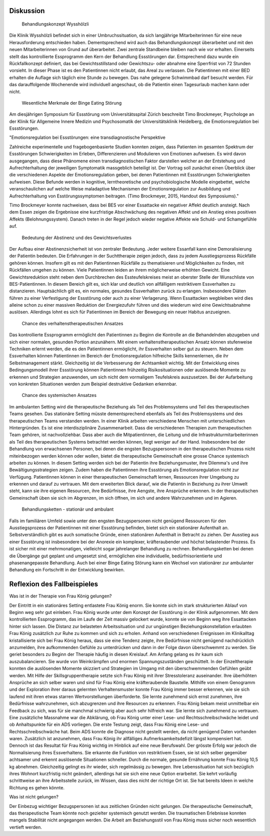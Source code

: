 Diskussion
----------

 Behandlungskonzept Wysshölzli

Die Klinik Wysshölzli befindet sich in einer Umbruchssituation, da sich langjährige Mitarbeiterinnen für eine neue Herausforderung entschieden haben. Dementsprechend wird auch das Behandlungskonzept überarbeitet und mit den neuen Mitarbeiterinnen von Grund auf überarbeitet. Zwei zentrale Standbeine bleiben nach wie vor erhalten. Einerseits stellt das kontrollierte Essprogramm den Kern der Behandlung Essstörungen dar. Entsprechend dazu wurde ein Rückfallkonzept definiert, das bei Gewichtsstillstand oder Gewichtszu- oder abnahme eine Sperrfrist von 72 Stunden vorsieht. In dieser Phase ist es den Patientinnen nicht erlaubt, das Areal zu verlassen. Die Patientinnen mit einer BED erhalten die Auflage sich täglich eine Stunde zu bewegen. Das nahe gelegene Schwimmbad darf besucht werden. Für das darauffolgende Wochenende wird individuell angeschaut, ob die Patientin einen Tagesurlaub machen kann oder nicht.

 Wesentliche Merkmale der Binge Eating Störung

Am diesjährigen Symposium für Essstörung vom Universitätsspital Zürich beschreibt Timo Brockmeyer, Psychologe an der Klinik für Allgemeine Innere Medizin und Psychosomatik der Universitätsklinik Heidelberg, die Emotionsregulation bei Essstörungen.

"Emotionsregulation bei Essstörungen: eine transdiagnostische Perspektive

Zahlreiche experimentelle und fragebogenbasierte Studien konnten zeigen, dass Patienten im gesamten Spektrum der Essstörungen Schwierigkeiten im Erleben, Differenzieren und Modulieren von Emotionen aufweisen. Es wird davon ausgegangen, dass diese Phänomene einen transdiagnostischen Faktor darstellen welcher an der Entstehung und Aufrechterhaltung der jeweiligen Symptomatik massgeblich beteiligt ist. Der Vortrag soll zunächst einen Überblick über die verschiedenen Aspekte der Emotionsregulation geben, bei denen Patientinnen mit Essstörungen Schwierigkeiten aufweisen. Diese Befunde werden in kognitive, lerntheoretische und psychobiologische Modelle eingebettet, welche veranschaulichen auf welche Weise maladaptive Mechanismen der Emotionsregulation zur Ausbildung und Aufrechterhaltung von Esstörungssymptomen beitragen. (Timo Brockmeyer, 2015, Handout des Symposiums)."

Timo Brockmeyer konnte nachweisen, dass bei BES vor einer Essattacke ein negativer Affekt deutlich ansteigt. Nach dem Essen zeigen die Ergebnisse eine kurzfristige Abschwächung des negativen Affekt und ein Anstieg eines positiven Affekts (Belohnungssystem). Danach treten in der Regel jedoch wieder negative Affekte wie Schuld- und Schamgefühle auf.

 Bedeutung der Abstinenz und des Gewichtsverlustes

Der Aufbau einer Abstinenzsicherheit ist von zentraler Bedeutung. Jeder weitere Essanfall kann eine Demoralisierung der Patientin bedeuten. Die Erfahrungen in der Suchttherapie zeigen jedoch, dass zu jedem Ausstiegsprozess Rückfälle gehören können. Insofern gilt es mit den Patientinnen Rückfälle zu thematisieren und Möglichkeiten zu finden, mit Rückfällen umgehen zu können.
Viele Patientinnen leiden an ihrem möglicherweise erhöhten Gewicht. Eine Gewichtsreduktion steht neben dem Durchbrechen des Essteufelskreises meist an oberster Stelle der Wunschliste von BES-Patientinnen. In diesem Bereich gilt es, sich klar und deutlich von allfälligem restriktivem Essverhalten zu distanzieren. Hauptsächlich gilt es, ein normales, gesundes Essverhalten zurück zu erlangen. Insbesondere Diäten führen zu einer Verfestigung der Essstörung oder auch zu einer Verlagerung. Wenn Essattacken wegbleiben wird dies alleine schon zu einer massiven Reduktion der Energiezufuhr führen und dies wiederum wird eine Gewichtsabnahme auslösen. Allerdings lohnt es sich für Patientinnen im Bereich der Bewegung ein neuer Habitus anzueignen.

 Chance des verhaltenstherapeutischen Ansatzes

Das kontrollierte Essprogramm ermöglicht den Patientinnen zu Beginn die Kontrolle an die Behandelnden abzugeben und sich einer normalen, gesunden Portion anzunähern. Mit einem verhaltenstherapeutischen Ansatz können stufenweise Techniken erlernt werden, die es den Patientinnen ermöglicht, ihr Essverhalten selber gut zu steuern. Neben dem Essverhalten können Patientinnen im Bereich der Emotionsregulation hilfreiche Skills kennenlernen, die ihr Selbstmanagement stärkt. Gleichzeitig ist die Verbesserung der Achtsamkeit wichtig. Mit der Entwicklung eines Bedingungsmodell ihrer Essstörung können Patientinnen frühzeitig Risikosituationen oder auslösende Momente zu erkennen und Strategien anzuwenden, um sich nicht dem vormaligem Teufelskreis auszusetzen. Bei der Aufarbeitung von konkreten Situationen werden zum Beispiel destruktive Gedanken erkennbar.

 Chance des systemischen Ansatzes

Im ambulanten Setting wird die therapeutische Beziehung als Teil des Problemsystems und Teil des therapeutischen Teams gesehen. Das stationäre Setting müsste dementsprechend ebenfalls als Teil des Problemsystems und des therapeutischen Teams verstanden werden. In einer Klinik arbeiten verschiedene Menschen mit unterschiedlichen Hintergründen. Es ist eine interdisziplinäre Zusammenarbeit. Dass die verschiedenen Therapien zum therapeutischen Team gehören, ist nachvollziehbar. Dass aber auch die Mitpatientinnen, die Leitung und die Infrastrukturmitarbeiterinnen als Teil des therapeutischen Systems betrachtet werden können, liegt weniger auf der Hand. Insbesondere bei der Behandlung von erwachsenen Personen, bei denen die engsten Bezugspersonen in den therapeutischen Prozess nicht miteinbezogen werden können oder wollen, bietet die therapeutische Gemeinschaft eine grosse Chance systemisch arbeiten zu können. In diesem Setting werden sich bei der Patientin ihre Beziehungsmuster, ihre Dilemma's und ihre Bewältigungsstrategien zeigen. Zudem haben die Patientinnen ihre Essstörung als Emotionsregulation nicht zur Verfügung. Patientinnen können in einer therapeutischen Gemeinschaft lernen, Ressourcen ihrer Umgebung zu erkennen und darauf zu vertrauen. Mit dem erweiterten Blick darauf, wie die Patientin in Beziehung zu ihrer Umwelt steht, kann sie ihre eigenen Resourcen, ihre Bedürfnisse, ihre Aengste, ihre Ansprüche erkennen. In der therapeutischen Gemeinschaft üben sie sich im Abgrenzen, im sich öffnen, im sich und andere Wahrzunehmen und im Agieren.

 Behandlungsketten - stationär und ambulant

Falls im familiären Umfeld sowie unter den engsten Bezugspersonen nicht genügend Ressourcen für den Ausstiegsprozess der Patientinnen mit einer Essstörung befinden, bietet sich ein stationärer Aufenthalt an. Selbstverständlich gibt es auch somatische Gründe, einen stationären Aufenthalt in Betracht zu ziehen. Der Ausstieg aus einer Essstörung ist insbesondere bei der Anorexie ein komplexer, kräfteraubender und höchst belastender Prozess. Es ist sicher mit einer mehrmonatigen, vielleicht sogar jahrelanger Behandlung zu rechnen. Behandlungsketten bei denen die Übergänge gut geplant und umgesetzt sind, ermöglichen eine individuelle, bedürfnisorientierte und phasenangepasste Behandlung. Auch bei einer Binge Eating Störung kann ein Wechsel von stationärer zur ambulanter Behandlung ein Fortschritt in der Entwicklung bewirken.

Reflexion des Fallbeispieles
----------------------------

Was ist in der Therapie von Frau König gelungen?

Der Eintritt in ein stationäres Setting entlastete Frau König enorm. Sie konnte sich im stark strukturierten Ablauf von Beginn weg sehr gut einleben. Frau König wurde unter dem Konzept der Essstörung in der Klinik aufgenommen. Mit dem kontrollierten Essprogramm, das im Laufe der Zeit massiv gelockert wurde, konnte sie von Beginn weg ihre Essattacken hinter sich lassen. Die Distanz zur belasteten Arbeitssituation und zur ungünstigen Beziehungskonstellation erlaubten Frau König zusätzlich zur Ruhe zu kommen und sich zu erholen. Anhand von verschiedenen Ereignissen im Klinikalltag kristallisierte sich bei Frau König heraus, dass sie eine Tendenz zeigte, ihre Bedürfnisse nicht genügend nachdrücklich anzumelden, ihre aufkommenden Gefühle zu unterdrücken und dann in der Folge davon überschwemmt zu werden. Sie geriet besonders zu Beginn der Therapie häufig in diesen Kreislauf. Am Anfang gelang es ihr kaum sich auszubalancieren. Sie wurde von Weinkrämpfen und enormen Spannungszuständen geschüttelt. In der Einzeltherapie konnten die auslösenden Momente skizziert und Strategien im Umgang mit den überschwemmenden Gefühlen geübt werden. Mit Hilfe der Skillsgruppentherapie setzte sich Frau König mit ihrer Stresstoleranz auseinander. Ihre überhöhten Ansprüche an sich selber waren und sind für Frau König eine kräfteraubende Baustelle. Mithilfe von einem Genogramm und der Exploration ihrer daraus gelernten Verhaltensmuster konnte Frau König immer besser erkennen, wie sie sich laufend mit ihren etwas starren Wertvorstellungen überforderte. Sie lernte zunehmend sich ernst zunehmen, ihre Bedürfnisse wahrzunehmen, sich abzugrenzen und ihre Resourcen zu erkennen. Frau König bekam meist unmittelbar ein Feedback zu sich, was für sie manchmal schwierig aber auch sehr hilfreich war. Sie lernte sich zunehmend zu vertrauen.
Eine zusätzliche Massnahme war die Abklärung, ob Frau König unter einer Lese- und Rechtsschreibschwäche leidet und ob Anhaltspunkte für ein ADS vorliegen. Die erste Testung zeigt, dass Frau König eine Lese- und Rechtsschreibschwäche hat. Beim ADS konnte die Diagnose nicht gestellt werden, da nicht genügend Daten vorhanden waren. Zusätzlich ist anzunehmen, dass Frau König ihr allfälliges Aufmerksamkeitsdefizit längst kompensiert hat. Dennoch ist das Resultat für Frau König wichtig im Hinblick auf eine neue Berufswahl. 
Der grösste Erfolg war jedoch die Normalisierung ihres Essverhaltens. Sie erkannte die Funktion von restriktivem Essen, sie ist sich selber gegenüber achtsamer und erkennt auslösende Situationen schneller. Durch die normale, gesunde Ernährung konnte Frau König 10,5 kg abnehmen. Gleichzeitig gelingt es ihr wieder, sich regelmässig zu bewegen. Ihre Lebenssituation hat sich bezüglich ihres Wohnort kurzfristig nicht geändert, allerdings hat sie sich eine neue Option erarbeitet. Sie kehrt vorläufig schrittweise an ihre Arbeitsstelle zurück, im Wissen, dass dies nicht der richtige Ort ist. Sie hat bereits Ideen in welche Richtung es gehen könnte.


Was ist nicht gelungen?

Der Einbezug wichtiger Bezugspersonen ist aus zeitlichen Gründen nicht gelungen. Die therapeutische Gemeinschaft, das therapeutische Team könnte noch gezielter systemisch genutzt werden. Die traumatischen Erlebnisse konnten mangels Stabilität nicht angegangen werden. Die Arbeit am Beziehungsstil von Frau König muss sicher noch wesentlich vertieft werden.
